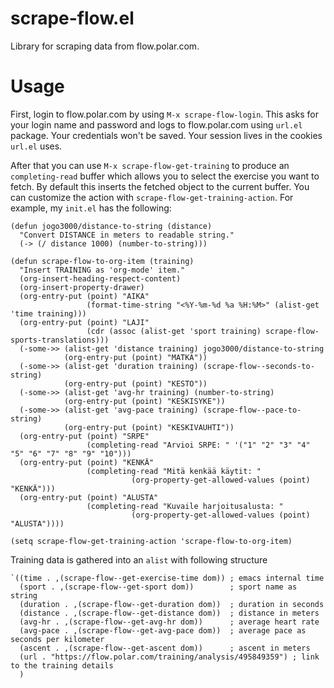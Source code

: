 * scrape-flow.el
Library for scraping data from flow.polar.com.

* Usage

First, login to flow.polar.com by using =M-x scrape-flow-login=. This
asks for your login name and password and logs to flow.polar.com using
=url.el= package. Your credentials won't be saved. Your session lives
in the cookies =url.el= uses.

After that you can use =M-x scrape-flow-get-training= to produce an
=completing-read= buffer which allows you to select the exercise you want to
fetch. By default this inserts the fetched object to the current
buffer. You can customize the action with
=scrape-flow-get-training-action=. For example, my =init.el= has the following:

#+BEGIN_SRC elisp
  (defun jogo3000/distance-to-string (distance)
    "Convert DISTANCE in meters to readable string."
    (-> (/ distance 1000) (number-to-string)))

  (defun scrape-flow-to-org-item (training)
    "Insert TRAINING as 'org-mode' item."
    (org-insert-heading-respect-content)
    (org-insert-property-drawer)
    (org-entry-put (point) "AIKA"
                   (format-time-string "<%Y-%m-%d %a %H:%M>" (alist-get 'time training)))
    (org-entry-put (point) "LAJI"
                   (cdr (assoc (alist-get 'sport training) scrape-flow-sports-translations)))
    (-some->> (alist-get 'distance training) jogo3000/distance-to-string
              (org-entry-put (point) "MATKA"))
    (-some->> (alist-get 'duration training) (scrape-flow--seconds-to-string)
              (org-entry-put (point) "KESTO"))
    (-some->> (alist-get 'avg-hr training) (number-to-string)
              (org-entry-put (point) "KESKISYKE"))
    (-some->> (alist-get 'avg-pace training) (scrape-flow--pace-to-string)
              (org-entry-put (point) "KESKIVAUHTI"))
    (org-entry-put (point) "SRPE"
                   (completing-read "Arvioi SRPE: " '("1" "2" "3" "4" "5" "6" "7" "8" "9" "10")))
    (org-entry-put (point) "KENKÄ"
                   (completing-read "Mitä kenkää käytit: "
                             (org-property-get-allowed-values (point) "KENKÄ")))
    (org-entry-put (point) "ALUSTA"
                   (completing-read "Kuvaile harjoitusalusta: "
                             (org-property-get-allowed-values (point) "ALUSTA"))))

  (setq scrape-flow-get-training-action 'scrape-flow-to-org-item)
#+END_SRC

Training data is gathered into an =alist= with following structure

#+BEGIN_SRC elisp
  `((time . ,(scrape-flow--get-exercise-time dom)) ; emacs internal time
    (sport . ,(scrape-flow--get-sport dom))        ; sport name as string
    (duration . ,(scrape-flow--get-duration dom))  ; duration in seconds
    (distance . ,(scrape-flow--get-distance dom))  ; distance in meters
    (avg-hr . ,(scrape-flow--get-avg-hr dom))      ; average heart rate
    (avg-pace . ,(scrape-flow--get-avg-pace dom))  ; average pace as seconds per kilometer
    (ascent . ,(scrape-flow--get-ascent dom))      ; ascent in meters
    (url . "https://flow.polar.com/training/analysis/495849359") ; link to the training details
    )
#+END_SRC
